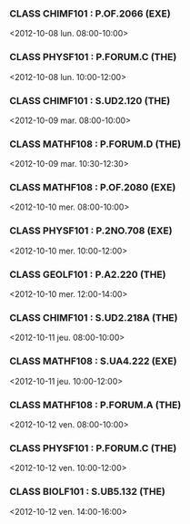 *** CLASS CHIMF101 : P.OF.2066 (EXE)
<2012-10-08 lun. 08:00-10:00>
*** CLASS PHYSF101 : P.FORUM.C (THE)
<2012-10-08 lun. 10:00-12:00>
*** CLASS CHIMF101 : S.UD2.120 (THE)
<2012-10-09 mar. 08:00-10:00>
*** CLASS MATHF108 : P.FORUM.D (THE)
<2012-10-09 mar. 10:30-12:30>
*** CLASS MATHF108 : P.OF.2080 (EXE)
<2012-10-10 mer. 08:00-10:00>
*** CLASS PHYSF101 : P.2NO.708 (EXE)
<2012-10-10 mer. 10:00-12:00>
*** CLASS GEOLF101 : P.A2.220 (THE)
<2012-10-10 mer. 12:00-14:00>
*** CLASS CHIMF101 : S.UD2.218A (THE)
<2012-10-11 jeu. 08:00-10:00>
*** CLASS MATHF108 : S.UA4.222 (EXE)
<2012-10-11 jeu. 10:00-12:00>
*** CLASS MATHF108 : P.FORUM.A (THE)
<2012-10-12 ven. 08:00-10:00>
*** CLASS PHYSF101 : P.FORUM.C (THE)
<2012-10-12 ven. 10:00-12:00>
*** CLASS BIOLF101 : S.UB5.132 (THE)
<2012-10-12 ven. 14:00-16:00>
